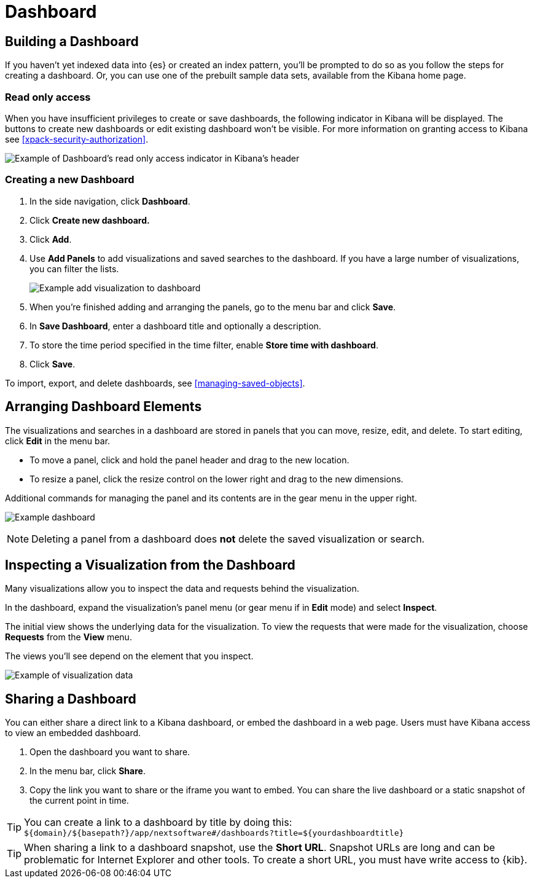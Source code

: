 [[dashboard]]
= Dashboard

[partintro]
--
A Kibana _dashboard_ displays a collection of visualizations, searches, and {kibana-ref}/maps.html[maps].
You can arrange, resize, and edit the dashboard content and then save the dashboard
so you can share it.

[role="screenshot"]
image:images/Dashboard_example.png[Example dashboard]

--

[[dashboard-getting-started]]
== Building a Dashboard

If you haven't yet indexed data into {es} or created an index pattern,
you'll be prompted to do so as you follow the steps for creating a dashboard.
Or, you can use one of the prebuilt sample data sets, available from the
Kibana home page.

[float]
[[dashboard-read-only-access]]
=== [xpack]#Read only access#
When you have insufficient privileges to create or save dashboards, the following 
indicator in Kibana will be displayed. The buttons to create new dashboards or edit
existing dashboard won't be visible. For more information on granting access to
Kibana see <<xpack-security-authorization>>.

[role="screenshot"]
image::images/dashboard-read-only-badge.png[Example of Dashboard's read only access indicator in Kibana's header]

[float]
[[dashboard-create-new-dashboard]]
=== Creating a new Dashboard

. In the side navigation, click *Dashboard*.
. Click *Create new dashboard.*
. Click *Add*.
. [[adding-visualizations-to-a-dashboard]]Use *Add Panels* to add visualizations
and saved searches to the dashboard. If you have a large number of
visualizations, you can filter the lists.
+
[role="screenshot"]
image:images/Dashboard_add_visualization.png[Example add visualization to dashboard]

. [[saving-dashboards]]When you're finished adding and arranging the panels,
go to the menu bar and click *Save*.

. In *Save Dashboard*, enter a dashboard title and optionally a description.

. To store the time period specified in the time filter, enable *Store time
with dashboard*.

. Click *Save*.

[[loading-a-saved-dashboard]]
To import, export, and delete dashboards, see <<managing-saved-objects>>.

[[customizing-your-dashboard]]
== Arranging Dashboard Elements

The visualizations and searches in a dashboard are stored in panels that you can move,
resize, edit, and delete.  To start editing, click *Edit* in the menu bar.

[[moving-containers]]
* To move a panel, click and hold the panel header and drag to the new location.

[[resizing-containers]]
* To resize a panel, click the resize control on the lower right and drag
to the new dimensions.

[[removing-containers]]
Additional commands for managing the panel and its contents
are in the gear menu in the upper right.

[role="screenshot"]
image:images/Dashboard_Resize_Menu.png[Example dashboard]

NOTE: Deleting a panel from a
dashboard does *not* delete the saved visualization or search.

[[viewing-detailed-information]]
== Inspecting a Visualization from the Dashboard

Many visualizations allow you to inspect the data and requests behind the
visualization.

In the dashboard, expand the visualization's panel menu (or gear menu if in
*Edit* mode) and select *Inspect*.

The initial view shows the underlying data for the visualization. To view the
requests that were made for the visualization, choose *Requests* from the *View*
menu.

The views you'll see depend on the element that you inspect.

[role="screenshot"]
image:images/Dashboard_visualization_data.png[Example of visualization data]



[[sharing-dashboards]]
== Sharing a Dashboard

You can either share a direct link to a Kibana dashboard,
or embed the dashboard in a web page. Users must have Kibana access
to view an embedded dashboard.

[[embedding-dashboards]]

. Open the dashboard you want to share.
. In the menu bar, click *Share*.
. Copy the link you want to share or the iframe you want to embed. You can
share the live dashboard or a static snapshot of the current point in time.

TIP: You can create a link to a dashboard by title by doing this: +
`${domain}/${basepath?}/app/nextsoftware#/dashboards?title=${yourdashboardtitle}`

TIP: When sharing a link to a dashboard snapshot, use the *Short URL*. Snapshot
URLs are long and can be problematic for Internet Explorer and other
tools.  To create a short URL, you must have write access to {kib}.
